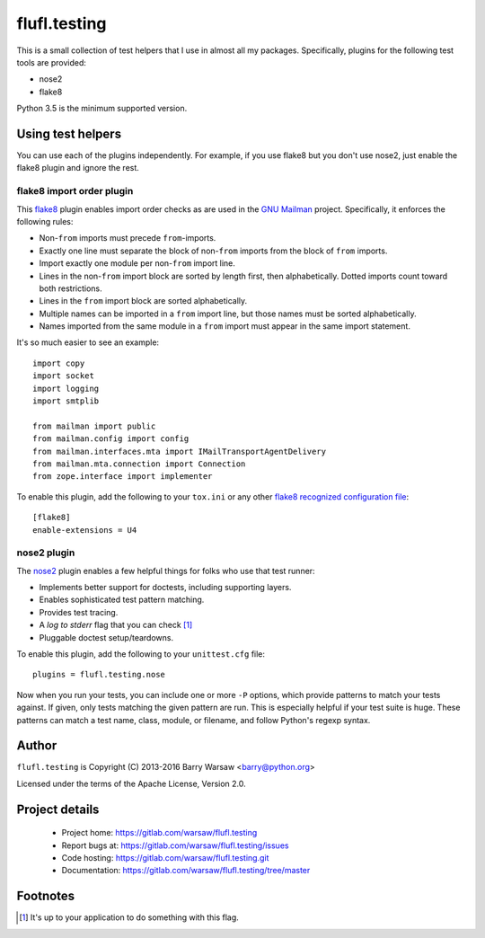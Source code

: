 ===============
 flufl.testing
===============

This is a small collection of test helpers that I use in almost all my
packages.  Specifically, plugins for the following test tools are provided:

* nose2
* flake8

Python 3.5 is the minimum supported version.


Using test helpers
==================

You can use each of the plugins independently.  For example, if you use flake8
but you don't use nose2, just enable the flake8 plugin and ignore the rest.


flake8 import order plugin
--------------------------

This flake8_ plugin enables import order checks as are used in the `GNU
Mailman`_ project.  Specifically, it enforces the following rules:

* Non-``from`` imports must precede ``from``-imports.
* Exactly one line must separate the block of non-``from`` imports from the
  block of ``from`` imports.
* Import exactly one module per non-``from`` import line.
* Lines in the non-``from`` import block are sorted by length first, then
  alphabetically.  Dotted imports count toward both restrictions.
* Lines in the ``from`` import block are sorted alphabetically.
* Multiple names can be imported in a ``from`` import line, but those names
  must be sorted alphabetically.
* Names imported from the same module in a ``from`` import must appear in the
  same import statement.

It's so much easier to see an example::

    import copy
    import socket
    import logging
    import smtplib

    from mailman import public
    from mailman.config import config
    from mailman.interfaces.mta import IMailTransportAgentDelivery
    from mailman.mta.connection import Connection
    from zope.interface import implementer

To enable this plugin, add the following to your ``tox.ini`` or any other
`flake8 recognized configuration file`_::

    [flake8]
    enable-extensions = U4


nose2 plugin
------------

The `nose2`_ plugin enables a few helpful things for folks who use that test
runner:

* Implements better support for doctests, including supporting layers.
* Enables sophisticated test pattern matching.
* Provides test tracing.
* A *log to stderr* flag that you can check [1]_
* Pluggable doctest setup/teardowns.

To enable this plugin, add the following to your ``unittest.cfg`` file::

    plugins = flufl.testing.nose

Now when you run your tests, you can include one or more ``-P`` options, which
provide patterns to match your tests against.  If given, only tests matching
the given pattern are run.  This is especially helpful if your test suite is
huge.  These patterns can match a test name, class, module, or filename, and
follow Python's regexp syntax.


Author
======

``flufl.testing`` is Copyright (C) 2013-2016 Barry Warsaw <barry@python.org>

Licensed under the terms of the Apache License, Version 2.0.


Project details
===============

 * Project home: https://gitlab.com/warsaw/flufl.testing
 * Report bugs at: https://gitlab.com/warsaw/flufl.testing/issues
 * Code hosting: https://gitlab.com/warsaw/flufl.testing.git
 * Documentation: https://gitlab.com/warsaw/flufl.testing/tree/master


Footnotes
=========

.. [1] It's up to your application to do something with this flag.


.. _flake8: http://flake8.pycqa.org/en/latest/index.html
.. _`GNU Mailman`: http://www.list.org
.. _`flake8 recognized configuration file`: http://flake8.pycqa.org/en/latest/user/configuration.html
.. _nose2: http://nose2.readthedocs.io/en/latest/index.html
